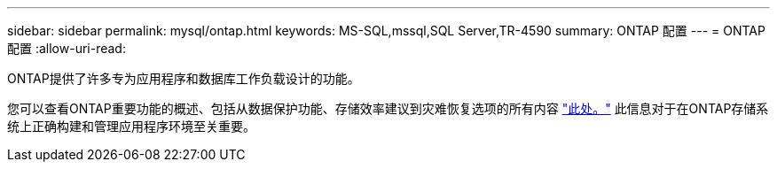 ---
sidebar: sidebar 
permalink: mysql/ontap.html 
keywords: MS-SQL,mssql,SQL Server,TR-4590 
summary: ONTAP 配置 
---
= ONTAP 配置
:allow-uri-read: 


[role="lead"]
ONTAP提供了许多专为应用程序和数据库工作负载设计的功能。

您可以查看ONTAP重要功能的概述、包括从数据保护功能、存储效率建议到灾难恢复选项的所有内容 link:../common/overview.html["此处。"] 此信息对于在ONTAP存储系统上正确构建和管理应用程序环境至关重要。
